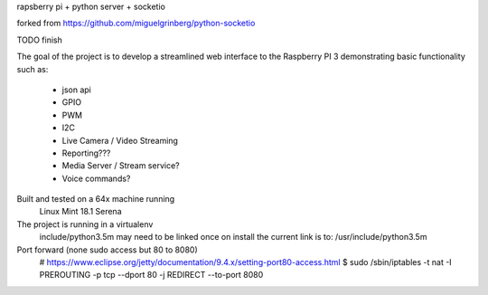
rapsberry pi + python server + socketio

forked from https://github.com/miguelgrinberg/python-socketio

TODO finish

The goal of the project is to develop a streamlined web interface to the
Raspberry PI 3 demonstrating basic functionality such as:
    * json api
    * GPIO
    * PWM
    * I2C
    * Live Camera / Video Streaming
    * Reporting???
    * Media Server / Stream service?
    * Voice commands?

Built and tested on a 64x machine running
    Linux Mint 18.1 Serena

The project is running in a virtualenv
    include/python3.5m may need to be linked once on install
    the current link is to: /usr/include/python3.5m

Port forward (none sudo access but 80 to 8080)
   # https://www.eclipse.org/jetty/documentation/9.4.x/setting-port80-access.html
   $ sudo /sbin/iptables -t nat -I PREROUTING -p tcp --dport 80 -j REDIRECT --to-port 8080